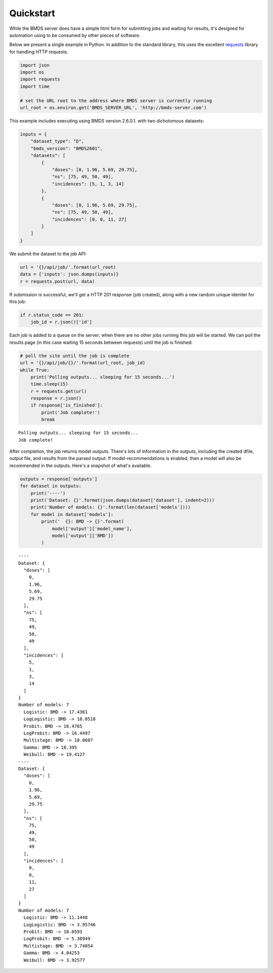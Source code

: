 Quickstart
==========

While the BMDS server does have a simple html form for submitting jobs
and waiting for results, it's designed for automation using to be
consumed by other pieces of software.

Below we present a single example in Python. In addition to the standard
library, this uses the excellent
`requests <http://docs.python-requests.org/en/master/>`__ library for
handling HTTP requests.

.. code:: python

    import json
    import os
    import requests
    import time

    # set the URL root to the address where BMDS server is currently running
    url_root = os.environ.get('BMDS_SERVER_URL', 'http://bmds-server.com')

This example includes executing using BMDS version 2.6.0.1. with two
dichotomous datasets:

.. code:: python

    inputs = {
        "dataset_type": "D",
        "bmds_version": "BMDS2601",
        "datasets": [
            {
                "doses": [0, 1.96, 5.69, 29.75],
                "ns": [75, 49, 50, 49],
                "incidences": [5, 1, 3, 14]
            },
            {
                "doses": [0, 1.96, 5.69, 29.75],
                "ns": [75, 49, 50, 49],
                "incidences": [0, 0, 11, 27]
            }
        ]
    }

We submit the dataset to the job API:

.. code:: python

    url = '{}/api/job/'.format(url_root)
    data = {'inputs': json.dumps(inputs)}
    r = requests.post(url, data)

If submission is successful, we'll get a HTTP 201 response (job
created), along with a new random unique ideniter for this job:

.. code:: python

    if r.status_code == 201:
        job_id = r.json()['id']

Each job is added to a queue on the server; when there are no other jobs
running this job will be started. We can poll the results page (in this
case waiting 15 seconds between requests) until the job is finished:

.. code:: python

    # poll the site until the job is complete
    url = '{}/api/job/{}/'.format(url_root, job_id)
    while True:
        print('Polling outputs... sleeping for 15 seconds...')
        time.sleep(15)
        r = requests.get(url)
        response = r.json()
        if response['is_finished']:
            print('Job complete!')
            break


.. parsed-literal::

    Polling outputs... sleeping for 15 seconds...
    Job complete!


After completion, the job returns model outputs. There's lots of
information in the outputs, including the created dfile, output file,
and results from the parsed output. If model-recommendations is enabled,
then a model will also be recommended in the outputs. Here's a
snapshot of what's available.

.. code:: python

    outputs = response['outputs']
    for dataset in outputs:
        print('----')
        print('Dataset: {}'.format(json.dumps(dataset['dataset'], indent=2)))
        print('Number of models: {}'.format(len(dataset['models'])))
        for model in dataset['models']:
            print('  {}: BMD -> {}'.format(
                model['output']['model_name'],
                model['output']['BMD'])
            )


.. parsed-literal::

    ----
    Dataset: {
      "doses": [
        0,
        1.96,
        5.69,
        29.75
      ],
      "ns": [
        75,
        49,
        50,
        49
      ],
      "incidences": [
        5,
        1,
        3,
        14
      ]
    }
    Number of models: 7
      Logistic: BMD -> 17.4361
      LogLogistic: BMD -> 18.8518
      Probit: BMD -> 16.4765
      LogProbit: BMD -> 16.4497
      Multistage: BMD -> 18.0607
      Gamma: BMD -> 18.395
      Weibull: BMD -> 19.4127
    ----
    Dataset: {
      "doses": [
        0,
        1.96,
        5.69,
        29.75
      ],
      "ns": [
        75,
        49,
        50,
        49
      ],
      "incidences": [
        0,
        0,
        11,
        27
      ]
    }
    Number of models: 7
      Logistic: BMD -> 11.1448
      LogLogistic: BMD -> 3.95746
      Probit: BMD -> 10.0593
      LogProbit: BMD -> 5.38949
      Multistage: BMD -> 3.74054
      Gamma: BMD -> 4.04253
      Weibull: BMD -> 3.92577

